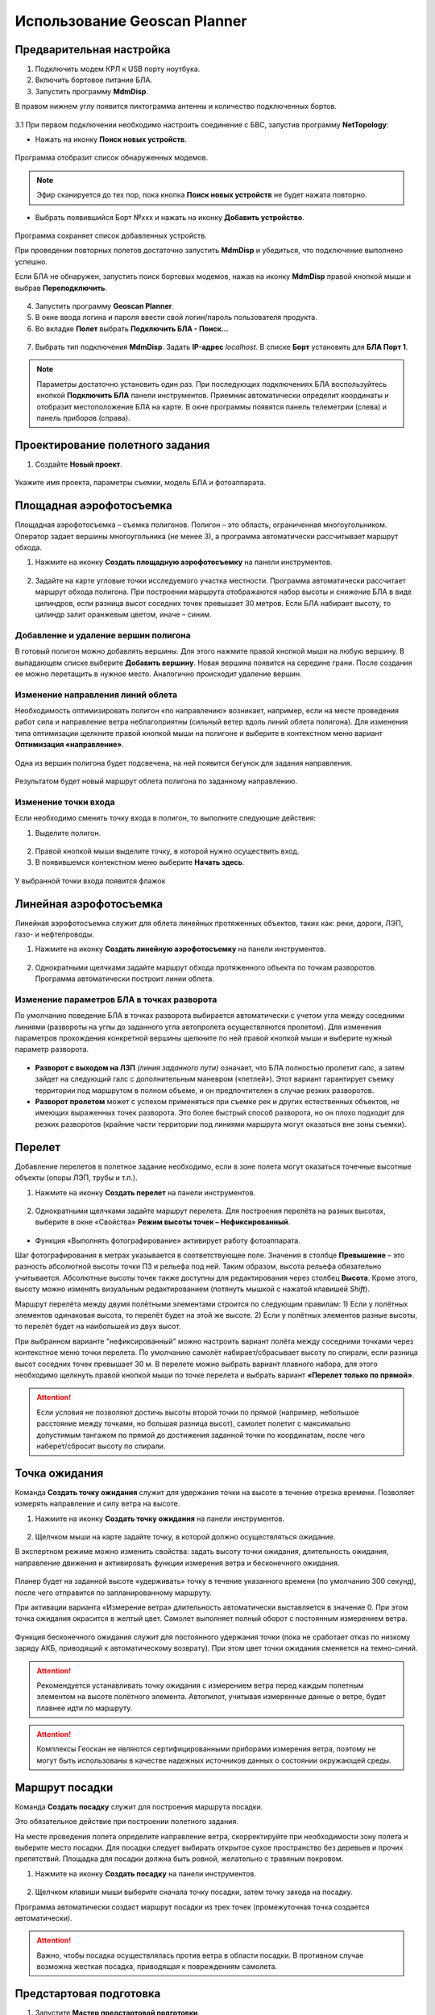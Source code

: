 Использование Geoscan Planner
==============================

Предварительная настройка
-----------------------------------

1) Подключить модем КРЛ к USB порту ноутбука.
2) Включить бортовое питание БЛА.

3) Запустить программу **MdmDisp**.

В правом нижнем углу появится пиктограмма антенны и количество подключенных бортов.

.. figure:: _static/_images/planner1.png
   :align: center
   :width: 100

3.1 При первом подключении необходимо настроить соединение с БВС, запустив программу **NetTopology**:

* Нажать на иконку **Поиск новых устройств**.

.. figure:: _static/_images/planner29.png
   :align: center
   :width: 200

Программа отобразит список обнаруженных модемов.

.. note:: Эфир сканируется до тех пор, пока кнопка **Поиск новых устройств** не будет нажата повторно.

* Выбрать появившийся Борт №xxx и нажать на иконку **Добавить устройство**.

.. figure:: _static/_images/planner30.png
   :align: center
   :width: 300

Программа сохраняет список добавленных устройств.

При проведении повторных полетов достаточно запустить **MdmDisp** и убедиться, что подключение выполнено успешно.

Если БЛА не обнаружен, запустить поиск бортовых модемов, нажав на иконку **MdmDisp** правой кнопкой мыши и выбрав **Переподключить**.

.. figure:: _static/_images/planner2.png
   :align: center
   :width: 150

4) Запустить программу **Geoscan Planner**.
5) В окне ввода логина и пароля ввести свой логин/пароль пользователя продукта.
6) Во вкладке **Полет** выбрать **Подключить БЛА - Поиск...**

.. figure:: _static/_images/planner3.png
   :align: center
   :width: 500

7) Выбрать тип подключения **MdmDisp**. Задать **IP-адрес** *localhost*. В списке **Борт** установить для **БЛА Порт 1**.

.. figure:: _static/_images/pl4.png
   :align: center
   :width: 500

.. note:: Параметры достаточно установить один раз. При последующих подключениях БЛА воспользуйтесь кнопкой **Подключить БЛА** панели инструментов. Приемник автоматически определит координаты и отобразит местоположение БЛА на карте. В окне программы появятся панель телеметрии (слева) и панель приборов (справа).

.. figure:: _static/_images/pl5.png
   :align: center
   :width: 500

Проектирование полетного задания
----------------------------------------

1) Создайте **Новый проект**.

.. figure:: _static/_images/planner5.png
   :align: center
   :width: 400

Укажите имя проекта, параметры съемки, модель БЛА и фотоаппарата.

.. figure:: _static/_images/planner6.png
   :align: center
   :width: 500


Площадная аэрофотосъемка
-------------------------------------------
Площадная аэрофотосъемка – съемка полигонов. Полигон – это область, ограниченная многоугольником. Оператор задает вершины многоугольника (не менее 3), а программа автоматически рассчитывает маршрут обхода.

1) Нажмите на иконку **Создать площадную аэрофотосъемку** на панели инструментов.

.. figure:: _static/_images/planner8.png
   :align: center
   :width: 500

2) Задайте на карте угловые точки исследуемого участка местности. Программа автоматически рассчитает маршрут обхода полигона. При построении маршрута отображаются набор высоты и снижение БЛА в виде цилиндров, если разница высот соседних точек превышает 30 метров. Если БЛА набирает высоту, то цилиндр залит оранжевым цветом, иначе – синим.

.. figure:: _static/_images/planner9.png
   :align: center
   :width: 500

Добавление и удаление вершин полигона
__________________________________________
В готовый полигон можно добавлять вершины. Для этого нажмите правой кнопкой мыши на любую вершину. В выпадающем списке выберите **Добавить вершину**. Новая вершина появится на середине грани. После создания ее можно перетащить в нужное место. Аналогично происходит удаление вершин.

.. figure:: _static/_images/planner10.png
   :align: center
   :width: 500


Изменение направления линий облета
_______________________________________
Необходимость оптимизировать полигон «по направлению» возникает, например, если на месте проведения работ сила и направление ветра неблагоприятны (сильный ветер вдоль линий облета полигона).
Для изменения типа оптимизации щелкните правой кнопкой мыши на полигоне и выберите в контекстном меню вариант **Оптимизация «направление»**.

.. figure:: _static/_images/planner11.png
   :align: center
   :width: 500

Одна из вершин полигона будет подсвечена, на ней появится бегунок для задания направления.

.. figure:: _static/_images/planner12.png
   :align: center
   :width: 500

Результатом будет новый маршрут облета полигона по заданному направлению.

.. figure:: _static/_images/planner13.png
   :align: center
   :width: 500

Изменение точки входа
________________________
Если необходимо сменить точку входа в полигон, то выполните следующие действия:

1) Выделите полигон.

.. figure:: _static/_images/planner14.png
   :align: center
   :width: 500

2) Правой кнопкой мыши выделите точку, в которой нужно осуществить вход. 
3) В появившемся контекстном меню выберите **Начать здесь**.

.. figure:: _static/_images/planner15.png
   :align: center
   :width: 500

.. |flag| image:: _static/_images/flag.png
    :width: 50

У выбранной точки входа появится флажок |flag|



Линейная аэрофотосъемка
---------------------------
Линейная аэрофотосъемка служит для облета линейных протяженных объектов, таких как: реки, дороги, ЛЭП, газо- и нефтепроводы.

1) Нажмите на иконку **Создать линейную аэрофотосъемку** на панели инструментов.

.. figure:: _static/_images/planner16.png
   :align: center
   :width: 500

2) Однократными щелчками задайте маршрут обхода протяженного объекта по точкам разворотов. Программа автоматически построит линии облета.

.. figure:: _static/_images/planner17.png
   :align: center
   :width: 500

Изменение параметров БЛА в точках разворота
_______________________________________________
По умолчанию поведение БЛА в точках разворота выбирается автоматически с учетом угла между соседними линиями (развороты на углы до заданного угла автопролета осуществляются пролетом).
Для изменения параметров прохождения конкретной вершины щелкните по ней правой кнопкой мыши и выберите нужный параметр разворота.

.. figure:: _static/_images/planner18.png
   :align: center
   :width: 500

* **Разворот с выходом на ЛЗП** *(линия заданного пути)* означает, что БЛА полностью пролетит галс, а затем зайдет на следующий галс с дополнительным маневром («петлей»). Этот вариант гарантирует съемку территории под маршрутом в полном объеме, и он предпочтителен в случае резких разворотов.
* **Разворот пролетом** может с успехом применяться при съемке рек и других естественных объектов, не имеющих выраженных точек разворота. Это более быстрый способ разворота, но он плохо подходит для резких разворотов (крайние части территории под линиями маршрута могут оказаться вне зоны съемки).

Перелет
----------------
Добавление перелетов в полетное задание необходимо, если в зоне полета могут оказаться точечные высотные объекты (опоры ЛЭП, трубы и т.п.). 

1) Нажмите на иконку **Создать перелет** на панели инструментов.

.. figure:: _static/_images/planner19.png
   :align: center
   :width: 500

2) Однократными щелчками задайте маршрут  перелета. Для построения перелёта на разных высотах, выберите в окне «Свойства» **Режим высоты точек – Нефиксированный**.

.. figure:: _static/_images/planner20.png
   :align: center
   :width: 500


* Функция «Выполнять фотографирование» активирует работу фотоаппарата.

Шаг фотографирования в метрах указывается в соответствующее поле.
Значения в столбце **Превышение** – это разность абсолютной высоты точки ПЗ и рельефа под ней. Таким образом, высота рельефа обязательно учитывается. Абсолютные высоты точек также доступны для редактирования через столбец **Высота**. Кроме этого, высоту можно изменять визуальным редактированием (потянуть мышкой с нажатой клавишей *Shift*).

Маршрут перелёта между двумя полётными элементами строится по следующим правилам:
1) Если у полётных элементов одинаковая высота, то перелёт будет на этой
же высоте.
2) Если у полётных элементов разные высоты, то перелёт будет на наибольшей
из двух высот.

При выбранном варианте "нефиксированный" можно настроить вариант полёта между соседними точками через контекстное меню точки перелета. По умолчанию самолёт набирает/сбрасывает высоту по спирали, если разница высот соседних точек превышает 30 м.
В перелете можно выбрать вариант плавного набора, для этого необходимо щелкнуть правой кнопкой мыши по точке перелета и выбрать вариант **«Перелет только по прямой»**.

.. figure:: _static/_images/planner21.png
   :align: center
   :width: 800


.. attention:: Если условия не позволяют достичь высоты второй точки по прямой (например, небольшое расстояние между точками, но большая разница высот), самолет полетит с максимально допустимым тангажом по прямой до достижения заданной точки по координатам, после чего наберет/сбросит высоту по спирали.

Точка ожидания
------------------------
Команда **Создать точку ожидания** служит для удержания точки на высоте в течение отрезка времени. Позволяет измерять направление и силу ветра на высоте.

1) Нажмите на иконку **Создать точку ожидания** на панели инструментов.

.. figure:: _static/_images/planner22.png
   :align: center
   :width: 500

2) Щелчком мыши на карте задайте точку, в которой должно осуществляться ожидание.

В экспертном режиме можно изменить свойства: задать высоту точки ожидания, длительность ожидания, направление движения и активировать функции измерения ветра и бесконечного ожидания.

.. figure:: _static/_images/planner23.png
   :align: center
   :width: 500

Планер будет на заданной высоте «удерживать» точку в течение указанного времени (по умолчанию 300 секунд), после чего отправится по запланированному маршруту.

При активации варианта «Измерение ветра» длительность автоматически выставляется в значение 0. При этом точка ожидания окрасится в желтый цвет. Самолет выполняет полный оборот с постоянным измерением ветра.

.. figure:: _static/_images/planner24.png
   :align: center
   :width: 500

Функция бесконечного ожидания служит для постоянного удержания точки (пока не сработает отказ по низкому заряду АКБ, приводящий к автоматическому возврату). При этом цвет точки ожидания сменяется на темно-синий.

.. figure:: _static/_images/planner25.png
   :align: center
   :width: 500

.. attention:: Рекомендуется устанавливать точку ожидания с измерением ветра перед каждым полетным элементом на высоте полётного элемента. Автопилот, учитывая измеренные данные о ветре, будет плавнее идти по маршруту.
.. attention:: Комплексы Геоскан не являются сертифицированными приборами измерения ветра, поэтому не могут быть использованы в качестве надежных источников данных о состоянии окружающей среды.

Маршрут посадки
--------------------------------
Команда **Создать посадку** служит для построения маршрута посадки.

Это обязательное действие при построении полетного задания.

На месте проведения полета определите направление ветра, скорректируйте при необходимости зону полета и выберите место посадки.
Для посадки следует выбирать открытое сухое пространство без деревьев и прочих препятствий.
Площадка для посадки должна быть ровной, желательно с травяным покровом.

1) Нажмите на иконку **Создать посадку** на панели инструментов.

.. figure:: _static/_images/planner31.png
   :align: center
   :width: 500

2) Щелчком клавиши мыши выберите сначала точку посадки, затем точку захода на посадку.

Программа автоматически создаст маршрут посадки из трех точек (промежуточная точка создается автоматически).

.. figure:: _static/_images/planner32.png
   :align: center
   :width: 500

.. attention:: Важно, чтобы посадка осуществлялась против ветра в области посадки. В противном случае возможна жесткая посадка, приводящая к повреждениям самолета.


Предстартовая подготовка
----------------------------

1) Запустите **Мастер предстартовой подготовки**.

.. figure:: _static/_images/planner26.png
   :align: center
   :width: 300

Следуйте указаниям мастера предстартовой подготовки (большинство проверок выполняются автоматически).
Задайте радиус автоматического отцепа парашюта и время автономного полёта (время, в течение которого осуществляется полёт независимо от наличия связи между НСУ и БЛА).
После прохождения предстартовой подготовки установите БЛА на пусковую установку.

Полет
----------------------------

1) Нажмите на иконку **Старт**.

.. figure:: _static/_images/planner27.png
   :align: center
   :width: 300

БЛА перейдет в стартовый режим. 
На панели телеметрии отобразится режим **КАТАПУЛЬТА**.


.. figure:: _static/_images/planner28.png
   :align: center
   :width: 400

.. attention:: Переводить БЛА в стартовый режим необходимо после установки на пусковую установку. После перехода в стартовый режим запрещается брать в руки и переносить БЛА.

.. attention:: Чтобы отменить переход в режим Катапульта, нажмите кнопку **Возврат**. БЛА перейдет в режим Подготовка. Мастер предстартовой подготовки необходимо будет пройти заново.

2)  Снимите предохранитель и активируйте пусковую установку, потянув за спусковой шнур. 

БЛА осуществит взлёт.


